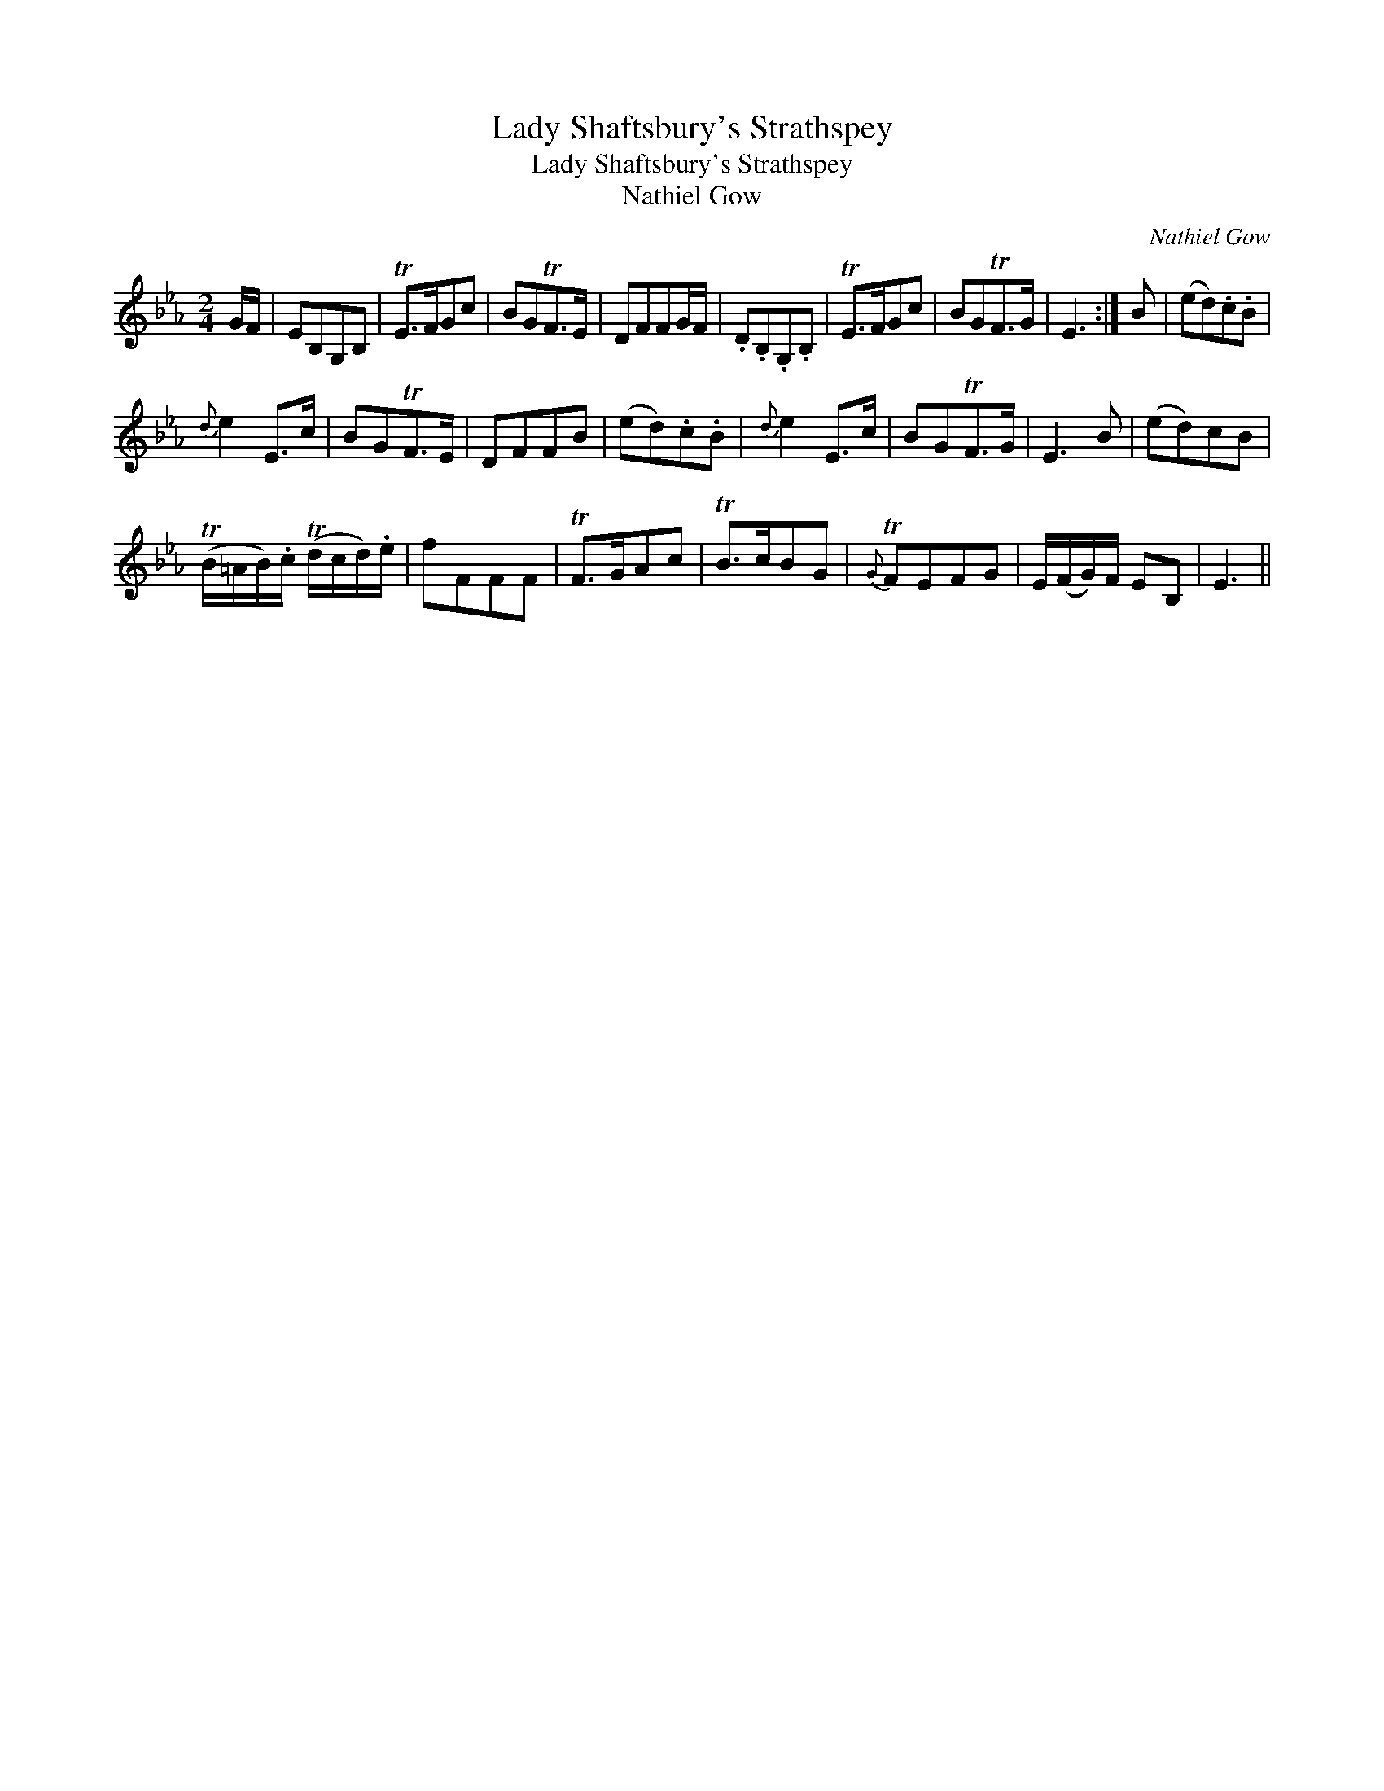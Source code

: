 X:1
T:Lady Shaftsbury's Strathspey
T:Lady Shaftsbury's Strathspey
T:Nathiel Gow
C:Nathiel Gow
L:1/8
M:2/4
K:Eb
V:1 treble 
V:1
 G/F/ | EB,G,B, | TE>FGc | BGTF>E | DFFG/F/ | .D.B,.G,.B, | TE>FGc | BGTF>G | E3 :| B | (ed).c.B | %11
{d} e2 E>c | BGTF>E | DFFB | (ed).c.B |{d} e2 E>c | BGTF>G | E3 B | (ed)cB | %19
 (TB/=A/B/).c/ (Td/c/d/).e/ | fFFF | TF>GAc | TB>cBG |{G} TFEFG | E/(F/G/)F/ EB, | E3 || %26

